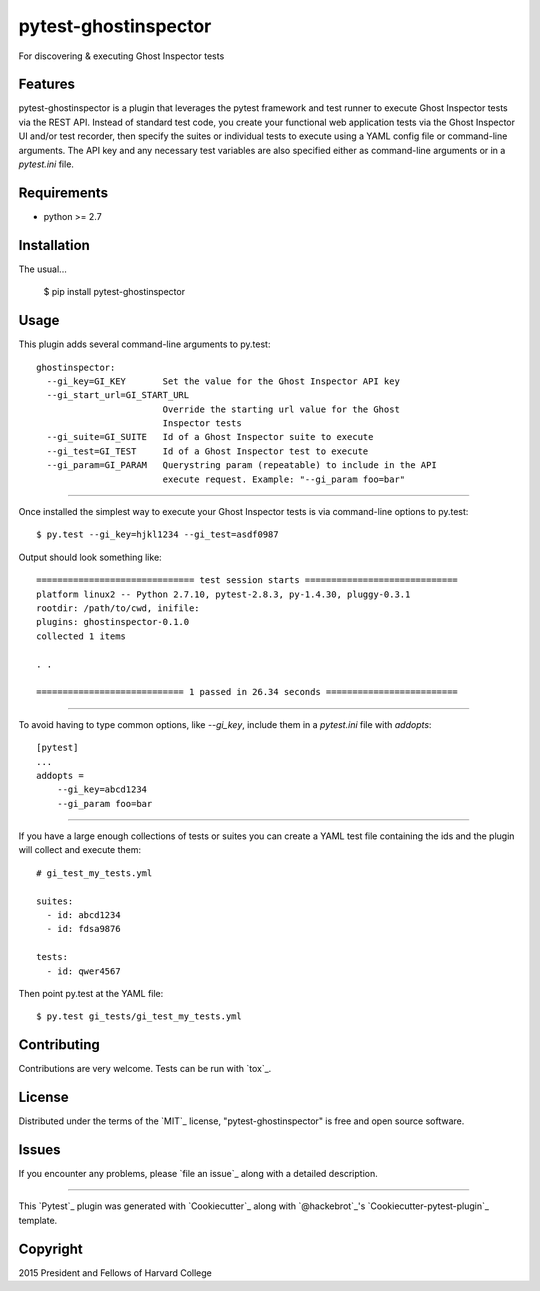 pytest-ghostinspector
===================================

.. image:: https://travis-ci.org/harvard-dce/pytest-ghostinspector.svg?branch=master
    :target: https://travis-ci.org/harvard-dce/pytest-ghostinspector
    :alt: See Build Status on Travis CI

For discovering & executing Ghost Inspector tests


Features
--------

pytest-ghostinspector is a plugin that leverages the pytest
framework and test runner to execute Ghost Inspector tests
via the REST API. Instead of standard test code, you create
your functional web application tests via the Ghost Inspector
UI and/or test recorder, then specify the suites or individual
tests to execute using a YAML config file or command-line
arguments. The API key and any necessary test variables are
also specified either as command-line arguments or in a
`pytest.ini` file.

Requirements
------------

* python >= 2.7


Installation
------------

The usual...

    $ pip install pytest-ghostinspector


Usage
-----

This plugin adds several command-line arguments to py.test::

    ghostinspector:
      --gi_key=GI_KEY       Set the value for the Ghost Inspector API key
      --gi_start_url=GI_START_URL
                            Override the starting url value for the Ghost
                            Inspector tests
      --gi_suite=GI_SUITE   Id of a Ghost Inspector suite to execute
      --gi_test=GI_TEST     Id of a Ghost Inspector test to execute
      --gi_param=GI_PARAM   Querystring param (repeatable) to include in the API
                            execute request. Example: "--gi_param foo=bar"


------

Once installed the simplest way to execute your Ghost Inspector tests is via
command-line options to py.test::

    $ py.test --gi_key=hjkl1234 --gi_test=asdf0987

Output should look something like::

    ============================== test session starts =============================
    platform linux2 -- Python 2.7.10, pytest-2.8.3, py-1.4.30, pluggy-0.3.1
    rootdir: /path/to/cwd, inifile:
    plugins: ghostinspector-0.1.0
    collected 1 items

    . .

    ============================ 1 passed in 26.34 seconds =========================


------

To avoid having to type common options, like `--gi_key`, include them in a
`pytest.ini` file with `addopts`::

    [pytest]
    ...
    addopts =
        --gi_key=abcd1234
        --gi_param foo=bar

------

If you have a large enough collections of tests or suites you can create a
YAML test file containing the ids and the plugin will collect and
execute them::

    # gi_test_my_tests.yml

    suites:
      - id: abcd1234
      - id: fdsa9876

    tests:
      - id: qwer4567

Then point py.test at the YAML file::

    $ py.test gi_tests/gi_test_my_tests.yml


Contributing
------------
Contributions are very welcome. Tests can be run with `tox`_.

License
-------

Distributed under the terms of the `MIT`_ license, "pytest-ghostinspector" is free and open source software.


Issues
------

If you encounter any problems, please `file an issue`_ along with a detailed description.


----

This `Pytest`_ plugin was generated with `Cookiecutter`_ along with `@hackebrot`_'s `Cookiecutter-pytest-plugin`_ template.

Copyright
---------
2015 President and Fellows of Harvard College
